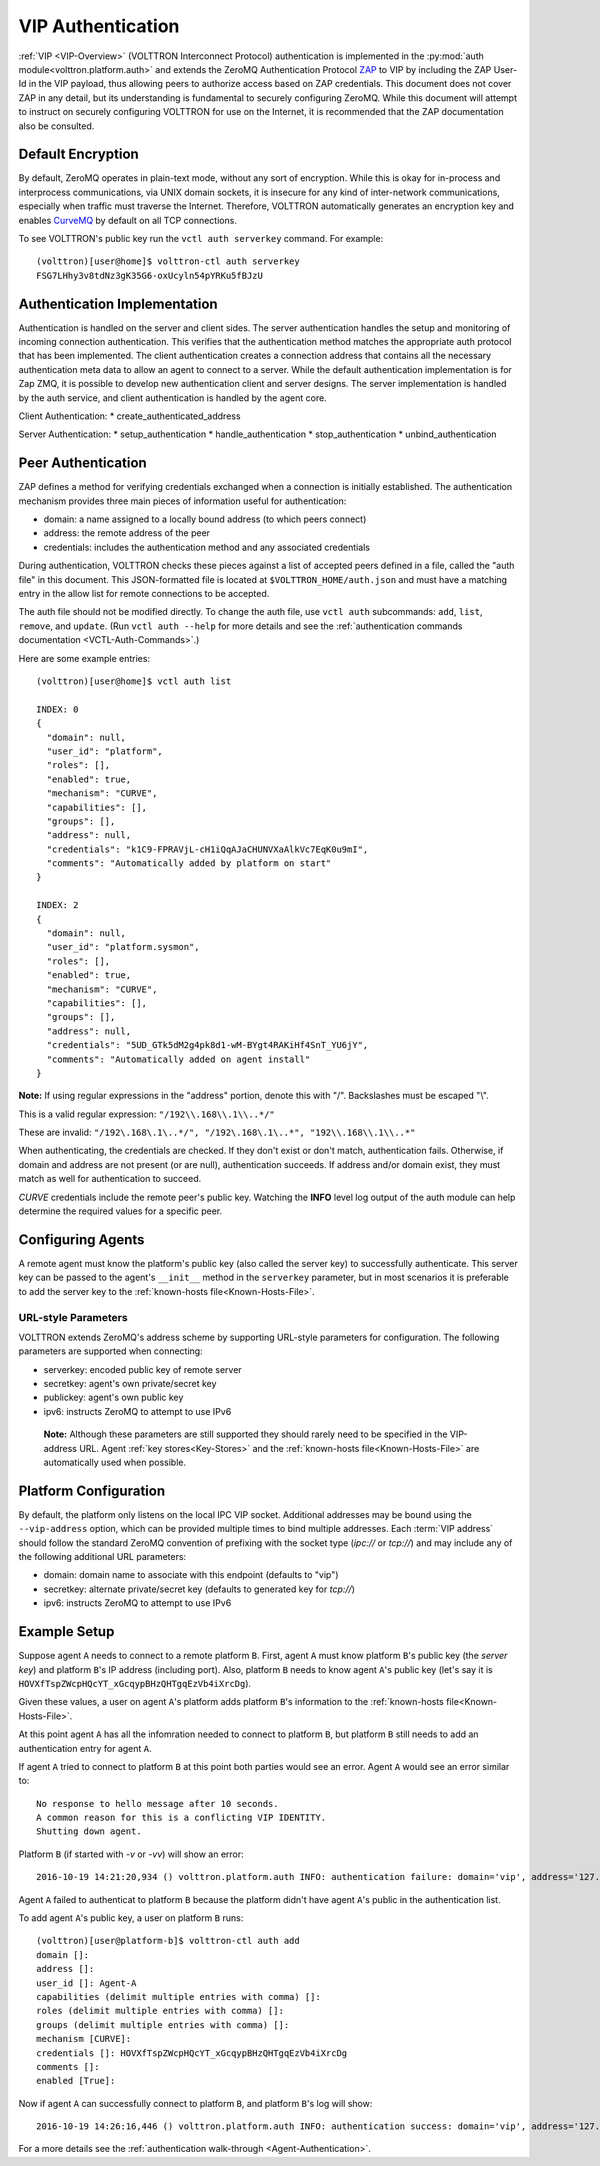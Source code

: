 .. _VIP-Authentication:

==================
VIP Authentication
==================

:ref:`VIP <VIP-Overview>` (VOLTTRON Interconnect Protocol) authentication is
implemented in the :py:mod:`auth module<volttron.platform.auth>` and extends
the ZeroMQ Authentication Protocol
`ZAP <http://rfc.zeromq.org/spec:27>`__ to VIP by including the ZAP
User-Id in the VIP payload, thus allowing peers to authorize access
based on ZAP credentials. This document does not cover ZAP in any
detail, but its understanding is fundamental to securely configuring
ZeroMQ. While this document will attempt to instruct on securely
configuring VOLTTRON for use on the Internet, it is recommended that the
ZAP documentation also be consulted.

Default Encryption
------------------

By default, ZeroMQ operates in plain-text mode, without any sort of
encryption. While this is okay for in-process and interprocess
communications, via UNIX domain sockets, it is insecure for any kind of
inter-network communications, especially when traffic must traverse the
Internet. Therefore, VOLTTRON automatically generates an encryption key
and enables `CurveMQ <http://rfc.zeromq.org/spec:26>`__ by default on
all TCP connections.

To see VOLTTRON's public key run the ``vctl auth serverkey`` command.
For example::

    (volttron)[user@home]$ volttron-ctl auth serverkey
    FSG7LHhy3v8tdNz3gK35G6-oxUcyln54pYRKu5fBJzU

Authentication Implementation
-----------------------------

Authentication is handled on the server and client sides.
The server authentication handles the setup and monitoring of incoming connection authentication.
This verifies that the authentication method matches the appropriate auth protocol that has been implemented.
The client authentication creates a connection address that contains all the necessary authentication meta data to 
allow an agent to connect to a server. While the default authentication implementation is for Zap ZMQ, it is possible to 
develop new authentication client and server designs. The server implementation is handled by the auth service, and client 
authentication is handled by the agent core.

Client Authentication:
* create_authenticated_address

Server Authentication:
* setup_authentication
* handle_authentication
* stop_authentication
* unbind_authentication


Peer Authentication
-------------------

ZAP defines a method for verifying credentials exchanged when a
connection is initially established. The authentication mechanism
provides three main pieces of information useful for authentication:

-  domain: a name assigned to a locally bound address (to which peers
   connect)
-  address: the remote address of the peer
-  credentials: includes the authentication method and any associated
   credentials

During authentication, VOLTTRON checks these pieces against a list of
accepted peers defined in a file, called the "auth file" in this
document. This JSON-formatted file is located at
``$VOLTTRON_HOME/auth.json`` and must have a matching entry in the allow
list for remote connections to be accepted.

The auth file should not be modified directly. 
To change the auth file, use ``vctl auth`` subcommands: ``add``,
``list``, ``remove``, and ``update``. (Run ``vctl auth --help``
for more details and see the 
:ref:`authentication commands documentation <VCTL-Auth-Commands>`.)

Here are some example entries::

    (volttron)[user@home]$ vctl auth list

    INDEX: 0
    {
      "domain": null, 
      "user_id": "platform", 
      "roles": [], 
      "enabled": true, 
      "mechanism": "CURVE", 
      "capabilities": [], 
      "groups": [], 
      "address": null, 
      "credentials": "k1C9-FPRAVjL-cH1iQqAJaCHUNVXaAlkVc7EqK0u9mI", 
      "comments": "Automatically added by platform on start"
    }
    
    INDEX: 2
    {
      "domain": null, 
      "user_id": "platform.sysmon", 
      "roles": [], 
      "enabled": true, 
      "mechanism": "CURVE", 
      "capabilities": [], 
      "groups": [], 
      "address": null, 
      "credentials": "5UD_GTk5dM2g4pk8d1-wM-BYgt4RAKiHf4SnT_YU6jY", 
      "comments": "Automatically added on agent install"
    }

**Note:**
If using regular expressions in the "address" portion, denote this
with "/". Backslashes must be escaped "\\".

This is a valid regular expression: ``"/192\\.168\\.1\\..*/"``

These are invalid:
``"/192\.168\.1\..*/", "/192\.168\.1\..*", "192\\.168\\.1\\..*"``

When authenticating, the credentials are checked. If
they don't exist or don't match, authentication fails. Otherwise, if
domain and address are not present (or are null), authentication
succeeds. If address and/or domain exist, they must match as well for
authentication to succeed.

*CURVE*
credentials include the remote peer's public key. Watching the **INFO**
level log output of the auth module can help determine the required
values for a specific peer.

Configuring Agents
------------------

A remote agent must know the platform's public key (also called the
server key) to successfully authenticate. This server key can be
passed to the agent's ``__init__`` method in the ``serverkey``
parameter, but in most scenarios it is preferable to add the server key
to the :ref:`known-hosts file<Known-Hosts-File>`.


URL-style Parameters
~~~~~~~~~~~~~~~~~~~~

VOLTTRON extends ZeroMQ's address scheme by
supporting URL-style parameters for configuration. The following
parameters are supported when connecting:

-  serverkey: encoded public key of remote server
-  secretkey: agent's own private/secret key
-  publickey: agent's own public key
-  ipv6: instructs ZeroMQ to attempt to use IPv6

  **Note:**
  Although these parameters are still supported they should rarely
  need to be specified in the VIP-address URL.
  Agent 
  :ref:`key stores<Key-Stores>` and the 
  :ref:`known-hosts file<Known-Hosts-File>` are automatically
  used when possible.

Platform Configuration
----------------------

By default, the platform only listens on the local IPC VIP socket.
Additional addresses may be bound using the ``--vip-address`` option,
which can be provided multiple times to bind multiple addresses. Each
:term:`VIP address` should follow the standard ZeroMQ convention of prefixing
with the socket type (*ipc://* or *tcp://*) and may include any of the
following additional URL parameters:

-  domain: domain name to associate with this endpoint (defaults to
   "vip")
-  secretkey: alternate private/secret key (defaults to generated key
   for *tcp://*)
-  ipv6: instructs ZeroMQ to attempt to use IPv6

Example Setup
-------------

Suppose agent ``A`` needs to connect to a remote platform ``B``.
First, agent ``A`` must know platform ``B``'s public key 
(the *server key*) and platform ``B``'s IP address (including port).
Also, platform ``B`` needs to know agent ``A``'s public key
(let's say it is ``HOVXfTspZWcpHQcYT_xGcqypBHzQHTgqEzVb4iXrcDg``).

Given these values, a user on agent ``A``'s platform adds platform
``B``'s information to the :ref:`known-hosts file<Known-Hosts-File>`.

At this point agent ``A`` has all the infomration needed to connect to 
platform ``B``, but platform ``B`` still needs to add an authentication entry
for agent ``A``.

If agent ``A`` tried to connect to platform ``B`` at this point both parties
would see an error. Agent ``A`` would see an error similar to:

::

    No response to hello message after 10 seconds.
    A common reason for this is a conflicting VIP IDENTITY.
    Shutting down agent.

Platform ``B`` (if started with `-v` or `-vv`) will show an error:

::

    2016-10-19 14:21:20,934 () volttron.platform.auth INFO: authentication failure: domain='vip', address='127.0.0.1', mechanism='CURVE', credentials=['HOVXfTspZWcpHQcYT_xGcqypBHzQHTgqEzVb4iXrcDg']

Agent ``A`` failed to authenticat to platform ``B`` because the platform
didn't have agent ``A``'s public in the authentication list.

To add agent ``A``'s public key, a user on platform ``B`` runs::

    (volttron)[user@platform-b]$ volttron-ctl auth add
    domain []: 
    address []: 
    user_id []: Agent-A
    capabilities (delimit multiple entries with comma) []: 
    roles (delimit multiple entries with comma) []: 
    groups (delimit multiple entries with comma) []: 
    mechanism [CURVE]: 
    credentials []: HOVXfTspZWcpHQcYT_xGcqypBHzQHTgqEzVb4iXrcDg
    comments []: 
    enabled [True]:

Now if agent ``A`` can successfully connect to platform ``B``, and platform
``B``'s log will show:

::

    2016-10-19 14:26:16,446 () volttron.platform.auth INFO: authentication success: domain='vip', address='127.0.0.1', mechanism='CURVE', credentials=['HOVXfTspZWcpHQcYT_xGcqypBHzQHTgqEzVb4iXrcDg'], user_id='Agent-A'

For a more details see the :ref:`authentication walk-through <Agent-Authentication>`.
